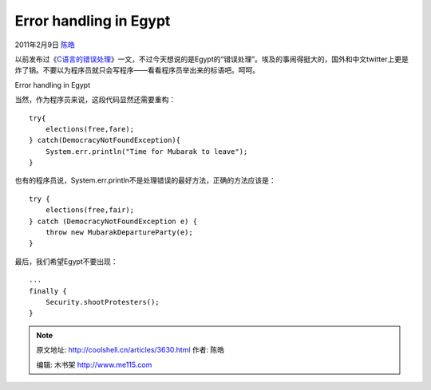 .. _articles3630:

Error handling in Egypt
=======================

2011年2月9日 `陈皓 <http://coolshell.cn/articles/author/haoel>`__

以前发布过《\ `C语言的错误处理 <http://coolshell.cn/articles/551.html>`__\ 》一文，不过今天想说的是Egypt的“错误处理”。埃及的事闹得挺大的，国外和中文twitter上更是炸了锅。不要以为程序员就只会写程序——看看程序员举出来的标语吧。呵呵。

|image0|

Error handling in Egypt

| 当然，作为程序员来说，这段代码显然还需要重构：

::

    try{
        elections(free,fare);
    } catch(DemocracyNotFoundException){
        System.err.println("Time for Mubarak to leave");
    }

也有的程序员说，System.err.println不是处理错误的最好方法，正确的方法应该是：

::

    try {
        elections(free,fair);
    } catch (DemocracyNotFoundException e) {
        throw new MubarakDepartureParty(e);
    }

最后，我们希望Egypt不要出现：

::

    ...
    finally {
        Security.shootProtesters();
    }

.. |image0| image:: /coolshell/static/20140922093323869000.jpg
   :target: http://coolshell.cn//wp-content/uploads/2011/02/Error-handling-in-Egypt.jpg
.. |image7| image:: /coolshell/static/20140922093324262000.jpg

.. note::
    原文地址: http://coolshell.cn/articles/3630.html 
    作者: 陈皓 

    编辑: 木书架 http://www.me115.com